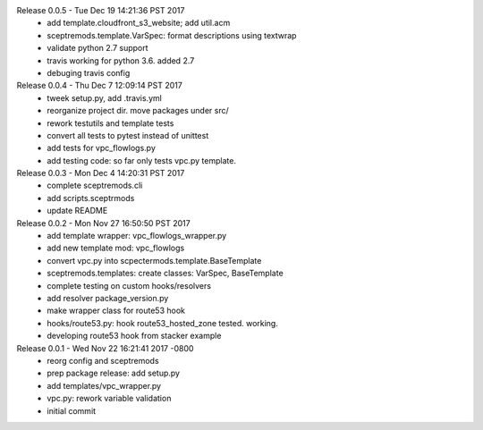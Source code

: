 Release 0.0.5 - Tue Dec 19 14:21:36 PST 2017
 - add template.cloudfront_s3_website; add util.acm
 - sceptremods.template.VarSpec: format descriptions using textwrap
 - validate python 2.7 support
 - travis working for python 3.6. added 2.7
 - debuging travis config

Release 0.0.4 - Thu Dec  7 12:09:14 PST 2017
 - tweek setup.py,  add .travis.yml
 - reorganize project dir.  move packages under src/
 - rework testutils and template tests
 - convert all tests to pytest instead of unittest
 - add tests for vpc_flowlogs.py
 - add testing code: so far only tests vpc.py template.

Release 0.0.3 - Mon Dec  4 14:20:31 PST 2017
 - complete sceptremods.cli
 - add scripts.sceptrmods
 - update README

Release 0.0.2 - Mon Nov 27 16:50:50 PST 2017
 - add template wrapper: vpc_flowlogs_wrapper.py
 - add new template mod: vpc_flowlogs
 - convert vpc.py into scpectermods.template.BaseTemplate
 - sceptremods.templates: create classes: VarSpec, BaseTemplate
 - complete testing on custom hooks/resolvers
 - add resolver package_version.py
 - make wrapper class for route53 hook
 - hooks/route53.py: hook route53_hosted_zone tested. working.
 - developing route53 hook from stacker example

Release 0.0.1 - Wed Nov 22 16:21:41 2017 -0800
 - reorg config and sceptremods
 - prep package release: add setup.py
 - add templates/vpc_wrapper.py
 - vpc.py: rework variable validation
 - initial commit

